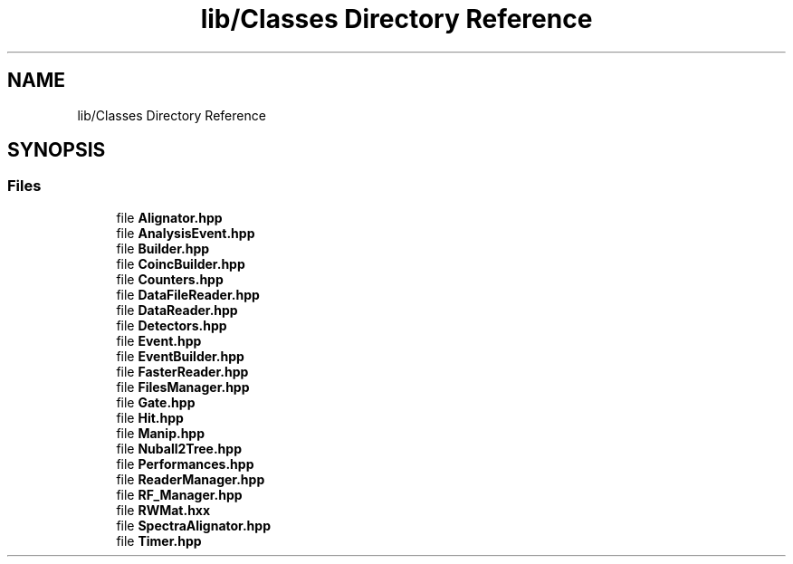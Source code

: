 .TH "lib/Classes Directory Reference" 3 "Tue Dec 5 2023" "Nuball2" \" -*- nroff -*-
.ad l
.nh
.SH NAME
lib/Classes Directory Reference
.SH SYNOPSIS
.br
.PP
.SS "Files"

.in +1c
.ti -1c
.RI "file \fBAlignator\&.hpp\fP"
.br
.ti -1c
.RI "file \fBAnalysisEvent\&.hpp\fP"
.br
.ti -1c
.RI "file \fBBuilder\&.hpp\fP"
.br
.ti -1c
.RI "file \fBCoincBuilder\&.hpp\fP"
.br
.ti -1c
.RI "file \fBCounters\&.hpp\fP"
.br
.ti -1c
.RI "file \fBDataFileReader\&.hpp\fP"
.br
.ti -1c
.RI "file \fBDataReader\&.hpp\fP"
.br
.ti -1c
.RI "file \fBDetectors\&.hpp\fP"
.br
.ti -1c
.RI "file \fBEvent\&.hpp\fP"
.br
.ti -1c
.RI "file \fBEventBuilder\&.hpp\fP"
.br
.ti -1c
.RI "file \fBFasterReader\&.hpp\fP"
.br
.ti -1c
.RI "file \fBFilesManager\&.hpp\fP"
.br
.ti -1c
.RI "file \fBGate\&.hpp\fP"
.br
.ti -1c
.RI "file \fBHit\&.hpp\fP"
.br
.ti -1c
.RI "file \fBManip\&.hpp\fP"
.br
.ti -1c
.RI "file \fBNuball2Tree\&.hpp\fP"
.br
.ti -1c
.RI "file \fBPerformances\&.hpp\fP"
.br
.ti -1c
.RI "file \fBReaderManager\&.hpp\fP"
.br
.ti -1c
.RI "file \fBRF_Manager\&.hpp\fP"
.br
.ti -1c
.RI "file \fBRWMat\&.hxx\fP"
.br
.ti -1c
.RI "file \fBSpectraAlignator\&.hpp\fP"
.br
.ti -1c
.RI "file \fBTimer\&.hpp\fP"
.br
.in -1c
